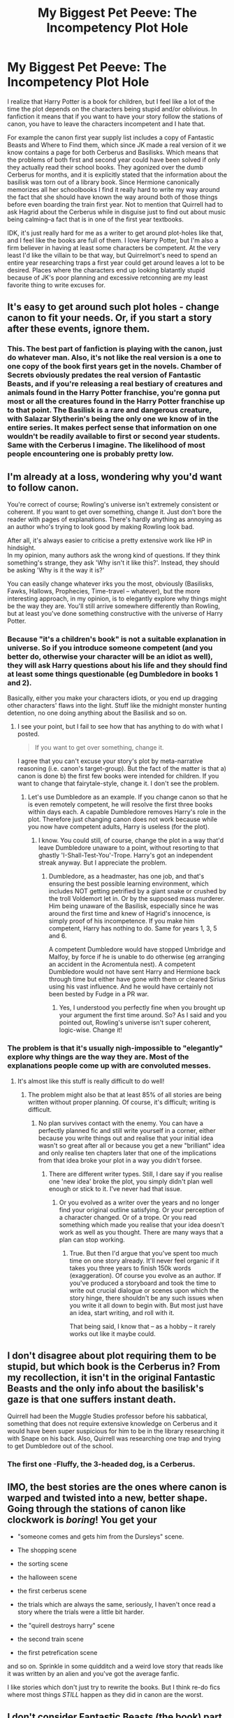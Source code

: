 #+TITLE: My Biggest Pet Peeve: The Incompetency Plot Hole

* My Biggest Pet Peeve: The Incompetency Plot Hole
:PROPERTIES:
:Author: mellowphoenix
:Score: 49
:DateUnix: 1576321289.0
:DateShort: 2019-Dec-14
:FlairText: Discussion
:END:
I realize that Harry Potter is a book for children, but I feel like a lot of the time the plot depends on the characters being stupid and/or oblivious. In fanfiction it means that if you want to have your story follow the stations of canon, you have to leave the characters incompetent and I hate that.

For example the canon first year supply list includes a copy of Fantastic Beasts and Where to Find them, which since JK made a real version of it we know contains a page for both Cerberus and Basilisks. Which means that the problems of both first and second year could have been solved if only they actually read their school books. They agonized over the dumb Cerberus for months, and it is explicitly stated that the information about the basilisk was torn out of a library book. Since Hermione canonically memorizes all her schoolbooks I find it really hard to write my way around the fact that she should have known the way around both of those things before even boarding the train first year. Not to mention that Quirrell had to ask Hagrid about the Cerberus while in disguise just to find out about music being calming--a fact that is in one of the first year textbooks.

IDK, it's just really hard for me as a writer to get around plot-holes like that, and I feel like the books are full of them. I love Harry Potter, but I'm also a firm believer in having at least some characters be competent. At the very least I'd like the villain to be that way, but Quirrelmort's need to spend an entire year researching traps a first year could get around leaves a lot to be desired. Places where the characters end up looking blatantly stupid because of JK's poor planning and excessive retconning are my least favorite thing to write excuses for.


** It's easy to get around such plot holes - change canon to fit your needs. Or, if you start a story after these events, ignore them.
:PROPERTIES:
:Author: Starfox5
:Score: 28
:DateUnix: 1576327979.0
:DateShort: 2019-Dec-14
:END:

*** This. The best part of fanfiction is playing with the canon, just do whatever man. Also, it's not like the real version is a one to one copy of the book first years get in the novels. Chamber of Secrets obviously predates the real version of Fantastic Beasts, and if you're releasing a real bestiary of creatures and animals found in the Harry Potter franchise, you're gonna put most or all the creatures found in the Harry Potter franchise up to that point. The Basilisk is a rare and dangerous creature, with Salazar Slytherin's being the only one we know of in the entire series. It makes perfect sense that information on one wouldn't be readily available to first or second year students. Same with the Cerberus I imagine. The likelihood of most people encountering one is probably pretty low.
:PROPERTIES:
:Author: Overlap1
:Score: 12
:DateUnix: 1576334389.0
:DateShort: 2019-Dec-14
:END:


** I'm already at a loss, wondering why you'd want to follow canon.

You're correct of course; Rowling's universe isn't extremely consistent or coherent. If you want to get over something, change it. Just don't bore the reader with pages of explanations. There's hardly anything as annoying as an author who's trying to look good by making Rowling look bad.

After all, it's always easier to criticise a pretty extensive work like HP in hindsight.\\
In my opinion, many authors ask the wrong kind of questions. If they think something's strange, they ask 'Why isn't it like this?'. Instead, they should be asking 'Why is it the way it is?'

You can easily change whatever irks you the most, obviously (Basilisks, Fawks, Hallows, Prophecies, Time-travel -- whatever), but the more interesting approach, in my opinion, is to elegantly explore why things might be the way they are. You'll still arrive somewhere differently than Rowling, but at least you've done something constructive with the universe of Harry Potter.
:PROPERTIES:
:Author: IFightWhales
:Score: 15
:DateUnix: 1576335103.0
:DateShort: 2019-Dec-14
:END:

*** Because "it's a children's book" is not a suitable explanation in universe. So if you introduce someone competent (and you better do, otherwise your character will be an idiot as well), they will ask Harry questions about his life and they should find at least some things questionable (eg Dumbledore in books 1 and 2).

Basically, either you make your characters idiots, or you end up dragging other characters' flaws into the light. Stuff like the midnight monster hunting detention, no one doing anything about the Basilisk and so on.
:PROPERTIES:
:Author: Hellstrike
:Score: 6
:DateUnix: 1576343293.0
:DateShort: 2019-Dec-14
:END:

**** I see your point, but I fail to see how that has anything to do with what I posted.

#+begin_quote
  If you want to get over something, change it.
#+end_quote

I agree that you can't excuse your story's plot by meta-narrative reasoning (i.e. canon's target-group). But the fact of the matter is that a) canon is done b) the first few books were intended for children. If you want to change that fairytale-style, change it. I don't see the problem.
:PROPERTIES:
:Author: IFightWhales
:Score: 1
:DateUnix: 1576364321.0
:DateShort: 2019-Dec-15
:END:

***** Let's use Dumbledore as an example. If you change canon so that he is even remotely competent, he will resolve the first three books within days each. A capable Dumbledore removes Harry's role in the plot. Therefore just changing canon does not work because while you now have competent adults, Harry is useless (for the plot).
:PROPERTIES:
:Author: Hellstrike
:Score: 2
:DateUnix: 1576380110.0
:DateShort: 2019-Dec-15
:END:

****** I know. You could still, of course, change the plot in a way that'd leave Dumbledore unaware to a point, without resorting to that ghastly 'I-Shall-Test-You'-Trope. Harry's got an independent streak anyway. But I appreciate the problem.
:PROPERTIES:
:Author: IFightWhales
:Score: 1
:DateUnix: 1576406129.0
:DateShort: 2019-Dec-15
:END:

******* Dumbledore, as a headmaster, has one job, and that's ensuring the best possible learning environment, which includes NOT getting petrified by a giant snake or crushed by the troll Voldemort let in. Or by the supposed mass murderer. Him being unaware of the Basilisk, especially since he was around the first time and knew of Hagrid's innocence, is simply proof of his incompetence. If you make him competent, Harry has nothing to do. Same for years 1, 3, 5 and 6.

A competent Dumbledore would have stopped Umbridge and Malfoy, by force if he is unable to do otherwise (eg arranging an accident in the Acromentula nest). A competent Dumbledore would not have sent Harry and Hermione back through time but either have gone with them or cleared Sirius using his vast influence. And he would have certainly not been bested by Fudge in a PR war.
:PROPERTIES:
:Author: Hellstrike
:Score: 1
:DateUnix: 1576418904.0
:DateShort: 2019-Dec-15
:END:

******** Yes, I understood you perfectly fine when you brought up your argument the first time around. So? As I said and you pointed out, Rowling's universe isn't super coherent, logic-wise. Change it!
:PROPERTIES:
:Author: IFightWhales
:Score: 1
:DateUnix: 1576425960.0
:DateShort: 2019-Dec-15
:END:


*** The problem is that it's usually nigh-impossible to "elegantly" explore why things are the way they are. Most of the explanations people come up with are convoluted messes.
:PROPERTIES:
:Author: Starfox5
:Score: 4
:DateUnix: 1576345407.0
:DateShort: 2019-Dec-14
:END:

**** It's almost like this stuff is really difficult to do well!
:PROPERTIES:
:Author: ThatNewSockFeel
:Score: 8
:DateUnix: 1576347317.0
:DateShort: 2019-Dec-14
:END:

***** The problem might also be that at least 85% of all stories are being written without proper planning. Of course, it's difficult; writing is difficult.
:PROPERTIES:
:Author: IFightWhales
:Score: 2
:DateUnix: 1576364108.0
:DateShort: 2019-Dec-15
:END:

****** No plan survives contact with the enemy. You can have a perfectly planned fic and still write yourself in a corner, either because you write things out and realise that your initial idea wasn't so great after all or because you get a new "brilliant" idea and only realise ten chapters later that one of the implications from that idea broke your plot in a way you didn't forsee.
:PROPERTIES:
:Author: Hellstrike
:Score: 3
:DateUnix: 1576380285.0
:DateShort: 2019-Dec-15
:END:

******* There are different writer types. Still, I dare say if you realise one 'new idea' broke the plot, you simply didn't plan well enough or stick to it. I've never had that issue.
:PROPERTIES:
:Author: IFightWhales
:Score: 1
:DateUnix: 1576406204.0
:DateShort: 2019-Dec-15
:END:

******** Or you evolved as a writer over the years and no longer find your original outline satisfying. Or your perception of a character changed. Or of a trope. Or you read something which made you realise that your idea doesn't work as well as you thought. There are many ways that a plan can stop working.
:PROPERTIES:
:Author: Hellstrike
:Score: 1
:DateUnix: 1576419072.0
:DateShort: 2019-Dec-15
:END:

********* True. But then I'd argue that you've spent too much time on one story already. It'll never feel organic if it takes you three years to finish 150k words (exaggeration). Of course you evolve as an author. If you've produced a storyboard and took the time to write out crucial dialogue or scenes upon which the story hinge, there shouldn't be any such issues when you write it all down to begin with. But most just have an idea, start writing, and roll with it.

That being said, I know that -- as a hobby -- it rarely works out like it maybe could.
:PROPERTIES:
:Author: IFightWhales
:Score: 1
:DateUnix: 1576426208.0
:DateShort: 2019-Dec-15
:END:


** I don't disagree about plot requiring them to be stupid, but which book is the Cerberus in? From my recollection, it isn't in the original Fantastic Beasts and the only info about the basilisk's gaze is that one suffers instant death.

Quirrell had been the Muggle Studies professor before his sabbatical, something that does not require extensive knowledge on Cerberus and it would have been super suspicious for him to be in the library researching it with Snape on his back. Also, Quirrell was researching one trap and trying to get Dumbledore out of the school.
:PROPERTIES:
:Author: Ash_Lestrange
:Score: 21
:DateUnix: 1576323513.0
:DateShort: 2019-Dec-14
:END:

*** The first one -Fluffy, the 3-headed dog, is a Cerberus.
:PROPERTIES:
:Author: mediwitch
:Score: 7
:DateUnix: 1576353550.0
:DateShort: 2019-Dec-14
:END:


** IMO, the best stories are the ones where canon is warped and twisted into a new, better shape. Going through the stations of canon like clockwork is /boring/! You get your

- "someone comes and gets him from the Dursleys" scene.

- The shopping scene

- the sorting scene

- the halloween scene

- the first cerberus scene

- the trials which are always the same, seriously, I haven't once read a story where the trials were a little bit harder.

- the "quirell destroys harry" scene

- the second train scene

- the first petrefication scene

and so on. Sprinkle in some quidditch and a weird love story that reads like it was written by an alien and you've got the average fanfic.

I like stories which don't just try to rewrite the books. But I think re-do fics where most things /STILL/ happen as they did in canon are the worst.
:PROPERTIES:
:Author: Uncommonality
:Score: 4
:DateUnix: 1576365832.0
:DateShort: 2019-Dec-15
:END:


** I don't consider Fantastic Beasts (the book) part of canon. It was just a gimmick to fundraise for charity.

I'm pretty sure I've seen that JKR said as much somewhere.
:PROPERTIES:
:Author: Luna-shovegood
:Score: 3
:DateUnix: 1576356544.0
:DateShort: 2019-Dec-15
:END:


** u/u-useless:
#+begin_quote
  Which means that the problems of both first and second year could have been solved if only they actually read their school books.
#+end_quote

It really doesn't. You're assuming Rowling was planning to write Fantastic Beasts and/ or make it a movie when she was just writing Philosopher's Stone. I don't think even she could have planned *that* far ahead. Or imagined being so successful as to write spin-off textbooks and get multiple movie deals.

Plus you're trying to bring logic to it, and I'm not entirely convinced good writing has a lot to do with logic. It's just for fun.
:PROPERTIES:
:Author: u-useless
:Score: 12
:DateUnix: 1576339842.0
:DateShort: 2019-Dec-14
:END:

*** Yeah. Reading the books always felt like she outlined the plot of that book and that book only, then wrote whatever she needed to to make that happen and absolutely nothing more. In the later books she made some callbacks to the initial stuff, but it still felt like you could just change the names of characters and settings for each book and they'd still make sense as individual novels.
:PROPERTIES:
:Author: Avalon1632
:Score: 3
:DateUnix: 1576363248.0
:DateShort: 2019-Dec-15
:END:

**** I think that might be partially edited in - after all the publisher wants to sell books. If someone just happens to pick up a book in the middle of the series on a whim never having heard of the series, it should make enough sense that the story is still good enough to make them want to buy the rest.
:PROPERTIES:
:Author: ThatNewSockFeel
:Score: 3
:DateUnix: 1576365247.0
:DateShort: 2019-Dec-15
:END:


*** u/Neriasa:
#+begin_quote
  I'm not entirely convinced good writing has a lot to do with logic
#+end_quote

the wizarding world in it's entirety is lacking in logic, not just good writing
:PROPERTIES:
:Author: Neriasa
:Score: 0
:DateUnix: 1576348354.0
:DateShort: 2019-Dec-14
:END:


** u/yarglethatblargle:
#+begin_quote
  a page for both Cerberus and Basilisks. Which means that the problems of both first and second year could have been solved if only they actually read their school books
#+end_quote

I hate to tell you this, but basilisks don't petrify things. A fact which the book likely contains. Literally the only reason Hermione figured it out and not Dumbledore is because she knew Harry was hearing voices in the walls.

I also hate to be the one to break it to you that people overlook and miss things /all the fucking time in real life, including "competent" people. We aren't super-perfect demi-gods but flawed./ People overlooking something isn't a plot hole, it's realistic.
:PROPERTIES:
:Author: yarglethatblargle
:Score: 6
:DateUnix: 1576362243.0
:DateShort: 2019-Dec-15
:END:


** Yup... Just the same way we argue about whether climate change is real, disregarding the horrible results if it is, the way we will destroy another person for some money, etc.

Face it-- people being idiots is what people do best.
:PROPERTIES:
:Author: Azurey1chad
:Score: 2
:DateUnix: 1576366268.0
:DateShort: 2019-Dec-15
:END:


** I mean when you read too far into these books then yeah but when you actually read the books to enjoy them you kinda stop giving a shit
:PROPERTIES:
:Author: _NotMitetechno_
:Score: 6
:DateUnix: 1576327481.0
:DateShort: 2019-Dec-14
:END:


** This bothers me A LOT too. I have been obsessed with reading a fanfic this week, that features Hermione as the main character, only she's a math genius. Her logic extends to many other situations as well. And when she doesn't realize a thing its not just to obfuscate the reader; it makes logical sense. It's a bit of a slow start, but Hermione becomes a very power arithmancer who crafts her own spells and finds extremely unique solutions to problems of the latter years. Check it out on FFA: The Arithmancer and the sequel Lady Archimedes.
:PROPERTIES:
:Author: xenizondich23
:Score: 2
:DateUnix: 1576361946.0
:DateShort: 2019-Dec-15
:END:


** u/lunanight:
#+begin_quote
  Since Hermione canonically memorizes all her schoolbooks I find it really hard to write my way around the fact that she should have known the way around both of those things before even boarding the train first year.
#+end_quote

Hermione didn't even memorize Hogwarts: A History (seemingly her favourite book) in her second year, so why would she have memorized less-important books? We know this because she noticed she was unable to find the book at the library because so many people had been taking that book out because they wanted to research Hogwarts. If canon Hermione was the perfect fanon goddess everyone thinks she was she wouldn't have needed to go to the library like she did in the books.

I feel like people have forgotten what canon Hermione was actually like. Yes, she was smart, but she was only human and more importantly, she was just a second year. She wasn't flawless in canon; movie/fanon Hermione on the otherhand was a straight-up Mary Sue. Hermione not being perfect isn't a plot hole or even bashing; it makes her human and makes her a more-fleshed out character (same goes with canon Dumbledore to a far greater extent).

I just feel like people use the term "plot hole" to describe any scenario where a smart character doesn't exhibit literal omniscience. Dumbledore knows everything? The standard manipulative Dumbledore trope. Dumbledore makes a few notable missteps in canon? Apparently a plot hole since, for some reason, Dumbledore is apparently meant to be a god-like figure who can't possibly make mistakes. Fanon Hermione knows everything? Apparently canon since people forgot that book Hermione was never movie/fanon Hermione. Hermione written like she was in the books? Apparently bashing since she's not perfect. The same applies with other characters to far, far lesser extents.

Now an actual plot hole would be Crouch Jr's entire subplot in GoF, and why he and the rest of said subplot is almost never mentioned post-GoF. Crouch Jr is never mentioned despite his massive importance in GoF (and his involvement with the torture of the Longbottoms), Crouch Sr is also never mentioned either despite the climax of GoF basically being his fault, and Winky was non-existent in HBP and DH; I don't even think she was in OotP either and if she did, it was probably one line of her backtalking Hermione about SPEW, or Dobby about being free.

*TL;DR: Hermione not being omniscient in canon, let alone PS and CoS, isn't a plot hole; she was never a flawless, omniscient goddess. Same thing goes for Dumbledore. Also, Goblet of Fire was a massive clusterfuck of a book given the plot holes in that book from what I recall.*
:PROPERTIES:
:Author: lunanight
:Score: 2
:DateUnix: 1576380507.0
:DateShort: 2019-Dec-15
:END:


** "Fantastic Beasts and Where to Find them" does not have an entry on Cerberus and its entry on Basilisks does not mention petrification or that they're killed by the crowing of a rooster. If you're going to attack someone else for making obvious mistakes, you should try not to make such mistakes yourself.
:PROPERTIES:
:Author: GMantis
:Score: 1
:DateUnix: 1578121806.0
:DateShort: 2020-Jan-04
:END:

*** me with my copy of ffawtf open to the cerberus page, scratching my head: There must be cocaine on that website... imaginary cocaine
:PROPERTIES:
:Author: mellowphoenix
:Score: 1
:DateUnix: 1579799072.0
:DateShort: 2020-Jan-23
:END:


** A huge hole would be why Harry's "accidental" horcrux wasn't destroyed in Chamber of Secrets when bitten when we later learn in Deathly Hallows that Basilisk venom can destroy them.
:PROPERTIES:
:Author: sstephanjx
:Score: -10
:DateUnix: 1576330415.0
:DateShort: 2019-Dec-14
:END:

*** JK said on Twitter that [[https://twitter.com/jk_rowling/status/563633021837131777][Harry would have had to die for the Horcrux to be destroyed]].
:PROPERTIES:
:Author: sonikkuruzu
:Score: 5
:DateUnix: 1576332310.0
:DateShort: 2019-Dec-14
:END:

**** We all know her how her stories went.
:PROPERTIES:
:Author: sstephanjx
:Score: -9
:DateUnix: 1576333488.0
:DateShort: 2019-Dec-14
:END:

***** So then how is it a hole? We're told the container must be destroyed. If Harry didn't die then the horcrux had no way of being removed.
:PROPERTIES:
:Author: Ash_Lestrange
:Score: 7
:DateUnix: 1576334222.0
:DateShort: 2019-Dec-14
:END:

****** The basilisk venom didn't destroy Harry's horcrux. /tap/ /tap/ /tap/ Is this thing on? Harry is the horcrux, not the scar.
:PROPERTIES:
:Author: sstephanjx
:Score: -11
:DateUnix: 1576338037.0
:DateShort: 2019-Dec-14
:END:

******* Yeah...

In order for a horcrux to be destroyed, the container must be destroyed beyond repair because a soul cannot exist without a receptacle. Therefore, Harry's body would have had to be destroyed beyond repair. In other words, Harry had to die.

He didn't die in the chamber of secrets. So it's not a plot hole.
:PROPERTIES:
:Author: Ash_Lestrange
:Score: 8
:DateUnix: 1576338919.0
:DateShort: 2019-Dec-14
:END:


******* If Voldemort had made a Horcrux out of paper and hadn't put any additional protections on it, then Harry could have just lit it on fire with a muggle lighter and called it a day.

The Horcruxes aren't super powerful and nigh unbreakable. They're just objects. The object has to be destroyed to release the Horcrux.

It's Voldemort's /protections/ which make them devilishly difficult to do so.

Basilisk Venom isn't some inherent Horcrux killer where, when introduced to the equation, results in a destroyed Horcrux. It just happens to be extremely destructive enough to bypass Voldemort's protections.

So when Harry is bitten by the Basilisk, if he had died, he would have been destroyed, and the Horcrux with it. But he didn't. He was saved. So the Horcrux survived.
:PROPERTIES:
:Author: FerusGrim
:Score: 4
:DateUnix: 1576350296.0
:DateShort: 2019-Dec-14
:END:


*** He wasn't bitten on his head.

(this isn't perfect reasoning, but I'm sticking to it)
:PROPERTIES:
:Author: vichan
:Score: -4
:DateUnix: 1576331298.0
:DateShort: 2019-Dec-14
:END:

**** Blood circulates. Rowling's reasoning is weighed, measured, and found wanting.
:PROPERTIES:
:Author: sstephanjx
:Score: 1
:DateUnix: 1576332163.0
:DateShort: 2019-Dec-14
:END:

